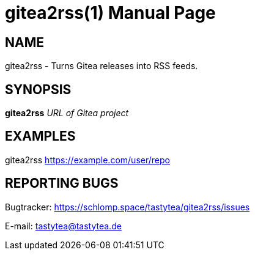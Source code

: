 = gitea2rss(1)
:doctype:       manpage
:Author:        tastytea
:Email:         tastytea@tastytea.de
:Date:          2019-04-17
:Revision:      0.0.0
:man source:    gitea2rss
:man version:   {revision}
:man manual:    General Commands Manual

== NAME

gitea2rss - Turns Gitea releases into RSS feeds.

== SYNOPSIS

*gitea2rss* _URL of Gitea project_

== EXAMPLES

gitea2rss https://example.com/user/repo

== REPORTING BUGS

Bugtracker: https://schlomp.space/tastytea/gitea2rss/issues

E-mail: tastytea@tastytea.de
